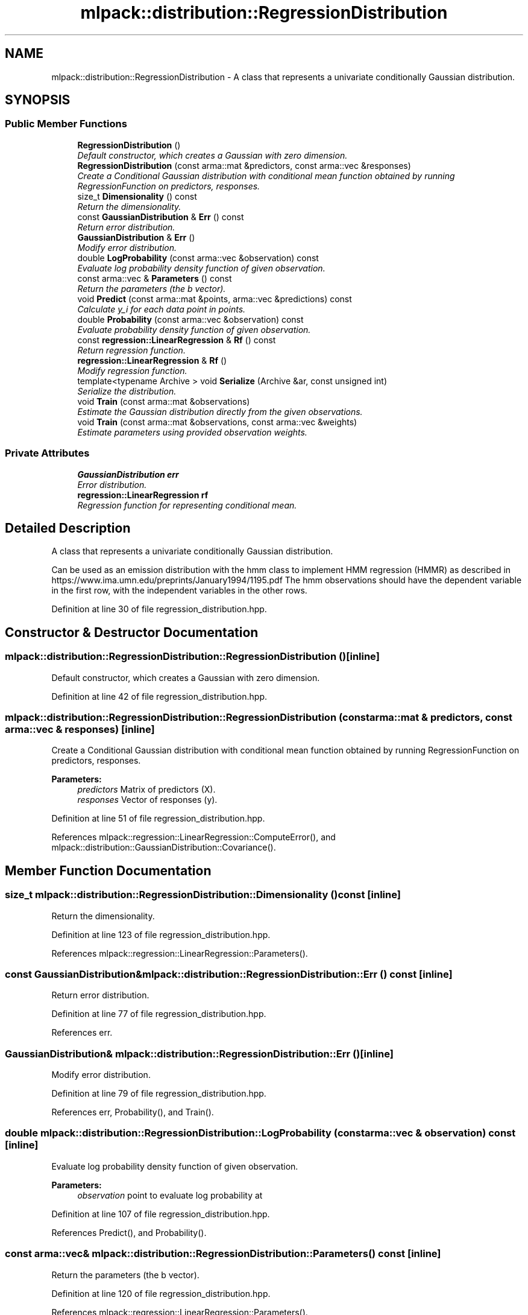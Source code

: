 .TH "mlpack::distribution::RegressionDistribution" 3 "Sat Mar 25 2017" "Version master" "mlpack" \" -*- nroff -*-
.ad l
.nh
.SH NAME
mlpack::distribution::RegressionDistribution \- A class that represents a univariate conditionally Gaussian distribution\&.  

.SH SYNOPSIS
.br
.PP
.SS "Public Member Functions"

.in +1c
.ti -1c
.RI "\fBRegressionDistribution\fP ()"
.br
.RI "\fIDefault constructor, which creates a Gaussian with zero dimension\&. \fP"
.ti -1c
.RI "\fBRegressionDistribution\fP (const arma::mat &predictors, const arma::vec &responses)"
.br
.RI "\fICreate a Conditional Gaussian distribution with conditional mean function obtained by running RegressionFunction on predictors, responses\&. \fP"
.ti -1c
.RI "size_t \fBDimensionality\fP () const "
.br
.RI "\fIReturn the dimensionality\&. \fP"
.ti -1c
.RI "const \fBGaussianDistribution\fP & \fBErr\fP () const "
.br
.RI "\fIReturn error distribution\&. \fP"
.ti -1c
.RI "\fBGaussianDistribution\fP & \fBErr\fP ()"
.br
.RI "\fIModify error distribution\&. \fP"
.ti -1c
.RI "double \fBLogProbability\fP (const arma::vec &observation) const "
.br
.RI "\fIEvaluate log probability density function of given observation\&. \fP"
.ti -1c
.RI "const arma::vec & \fBParameters\fP () const "
.br
.RI "\fIReturn the parameters (the b vector)\&. \fP"
.ti -1c
.RI "void \fBPredict\fP (const arma::mat &points, arma::vec &predictions) const "
.br
.RI "\fICalculate y_i for each data point in points\&. \fP"
.ti -1c
.RI "double \fBProbability\fP (const arma::vec &observation) const "
.br
.RI "\fIEvaluate probability density function of given observation\&. \fP"
.ti -1c
.RI "const \fBregression::LinearRegression\fP & \fBRf\fP () const "
.br
.RI "\fIReturn regression function\&. \fP"
.ti -1c
.RI "\fBregression::LinearRegression\fP & \fBRf\fP ()"
.br
.RI "\fIModify regression function\&. \fP"
.ti -1c
.RI "template<typename Archive > void \fBSerialize\fP (Archive &ar, const unsigned int)"
.br
.RI "\fISerialize the distribution\&. \fP"
.ti -1c
.RI "void \fBTrain\fP (const arma::mat &observations)"
.br
.RI "\fIEstimate the Gaussian distribution directly from the given observations\&. \fP"
.ti -1c
.RI "void \fBTrain\fP (const arma::mat &observations, const arma::vec &weights)"
.br
.RI "\fIEstimate parameters using provided observation weights\&. \fP"
.in -1c
.SS "Private Attributes"

.in +1c
.ti -1c
.RI "\fBGaussianDistribution\fP \fBerr\fP"
.br
.RI "\fIError distribution\&. \fP"
.ti -1c
.RI "\fBregression::LinearRegression\fP \fBrf\fP"
.br
.RI "\fIRegression function for representing conditional mean\&. \fP"
.in -1c
.SH "Detailed Description"
.PP 
A class that represents a univariate conditionally Gaussian distribution\&. 

Can be used as an emission distribution with the hmm class to implement HMM regression (HMMR) as described in https://www.ima.umn.edu/preprints/January1994/1195.pdf The hmm observations should have the dependent variable in the first row, with the independent variables in the other rows\&. 
.PP
Definition at line 30 of file regression_distribution\&.hpp\&.
.SH "Constructor & Destructor Documentation"
.PP 
.SS "mlpack::distribution::RegressionDistribution::RegressionDistribution ()\fC [inline]\fP"

.PP
Default constructor, which creates a Gaussian with zero dimension\&. 
.PP
Definition at line 42 of file regression_distribution\&.hpp\&.
.SS "mlpack::distribution::RegressionDistribution::RegressionDistribution (const arma::mat & predictors, const arma::vec & responses)\fC [inline]\fP"

.PP
Create a Conditional Gaussian distribution with conditional mean function obtained by running RegressionFunction on predictors, responses\&. 
.PP
\fBParameters:\fP
.RS 4
\fIpredictors\fP Matrix of predictors (X)\&. 
.br
\fIresponses\fP Vector of responses (y)\&. 
.RE
.PP

.PP
Definition at line 51 of file regression_distribution\&.hpp\&.
.PP
References mlpack::regression::LinearRegression::ComputeError(), and mlpack::distribution::GaussianDistribution::Covariance()\&.
.SH "Member Function Documentation"
.PP 
.SS "size_t mlpack::distribution::RegressionDistribution::Dimensionality () const\fC [inline]\fP"

.PP
Return the dimensionality\&. 
.PP
Definition at line 123 of file regression_distribution\&.hpp\&.
.PP
References mlpack::regression::LinearRegression::Parameters()\&.
.SS "const \fBGaussianDistribution\fP& mlpack::distribution::RegressionDistribution::Err () const\fC [inline]\fP"

.PP
Return error distribution\&. 
.PP
Definition at line 77 of file regression_distribution\&.hpp\&.
.PP
References err\&.
.SS "\fBGaussianDistribution\fP& mlpack::distribution::RegressionDistribution::Err ()\fC [inline]\fP"

.PP
Modify error distribution\&. 
.PP
Definition at line 79 of file regression_distribution\&.hpp\&.
.PP
References err, Probability(), and Train()\&.
.SS "double mlpack::distribution::RegressionDistribution::LogProbability (const arma::vec & observation) const\fC [inline]\fP"

.PP
Evaluate log probability density function of given observation\&. 
.PP
\fBParameters:\fP
.RS 4
\fIobservation\fP point to evaluate log probability at 
.RE
.PP

.PP
Definition at line 107 of file regression_distribution\&.hpp\&.
.PP
References Predict(), and Probability()\&.
.SS "const arma::vec& mlpack::distribution::RegressionDistribution::Parameters () const\fC [inline]\fP"

.PP
Return the parameters (the b vector)\&. 
.PP
Definition at line 120 of file regression_distribution\&.hpp\&.
.PP
References mlpack::regression::LinearRegression::Parameters()\&.
.SS "void mlpack::distribution::RegressionDistribution::Predict (const arma::mat & points, arma::vec & predictions) const"

.PP
Calculate y_i for each data point in points\&. 
.PP
\fBParameters:\fP
.RS 4
\fIpoints\fP the data points to calculate with\&. 
.br
\fIpredictions\fP y, will contain calculated values on completion\&. 
.RE
.PP

.PP
Referenced by LogProbability()\&.
.SS "double mlpack::distribution::RegressionDistribution::Probability (const arma::vec & observation) const"

.PP
Evaluate probability density function of given observation\&. 
.PP
\fBParameters:\fP
.RS 4
\fIobservation\fP point to evaluate probability at 
.RE
.PP

.PP
Referenced by Err(), and LogProbability()\&.
.SS "const \fBregression::LinearRegression\fP& mlpack::distribution::RegressionDistribution::Rf () const\fC [inline]\fP"

.PP
Return regression function\&. 
.PP
Definition at line 72 of file regression_distribution\&.hpp\&.
.PP
References rf\&.
.SS "\fBregression::LinearRegression\fP& mlpack::distribution::RegressionDistribution::Rf ()\fC [inline]\fP"

.PP
Modify regression function\&. 
.PP
Definition at line 74 of file regression_distribution\&.hpp\&.
.PP
References rf\&.
.SS "template<typename Archive > void mlpack::distribution::RegressionDistribution::Serialize (Archive & ar, const unsigned int)\fC [inline]\fP"

.PP
Serialize the distribution\&. 
.PP
Definition at line 65 of file regression_distribution\&.hpp\&.
.PP
References mlpack::data::CreateNVP()\&.
.SS "void mlpack::distribution::RegressionDistribution::Train (const arma::mat & observations)"

.PP
Estimate the Gaussian distribution directly from the given observations\&. 
.PP
\fBParameters:\fP
.RS 4
\fIobservations\fP List of observations\&. 
.RE
.PP

.PP
Referenced by Err()\&.
.SS "void mlpack::distribution::RegressionDistribution::Train (const arma::mat & observations, const arma::vec & weights)"

.PP
Estimate parameters using provided observation weights\&. 
.PP
\fBParameters:\fP
.RS 4
\fIweights\fP probability that given observation is from distribution 
.RE
.PP

.SH "Member Data Documentation"
.PP 
.SS "\fBGaussianDistribution\fP mlpack::distribution::RegressionDistribution::err\fC [private]\fP"

.PP
Error distribution\&. 
.PP
Definition at line 36 of file regression_distribution\&.hpp\&.
.PP
Referenced by Err()\&.
.SS "\fBregression::LinearRegression\fP mlpack::distribution::RegressionDistribution::rf\fC [private]\fP"

.PP
Regression function for representing conditional mean\&. 
.PP
Definition at line 34 of file regression_distribution\&.hpp\&.
.PP
Referenced by Rf()\&.

.SH "Author"
.PP 
Generated automatically by Doxygen for mlpack from the source code\&.
